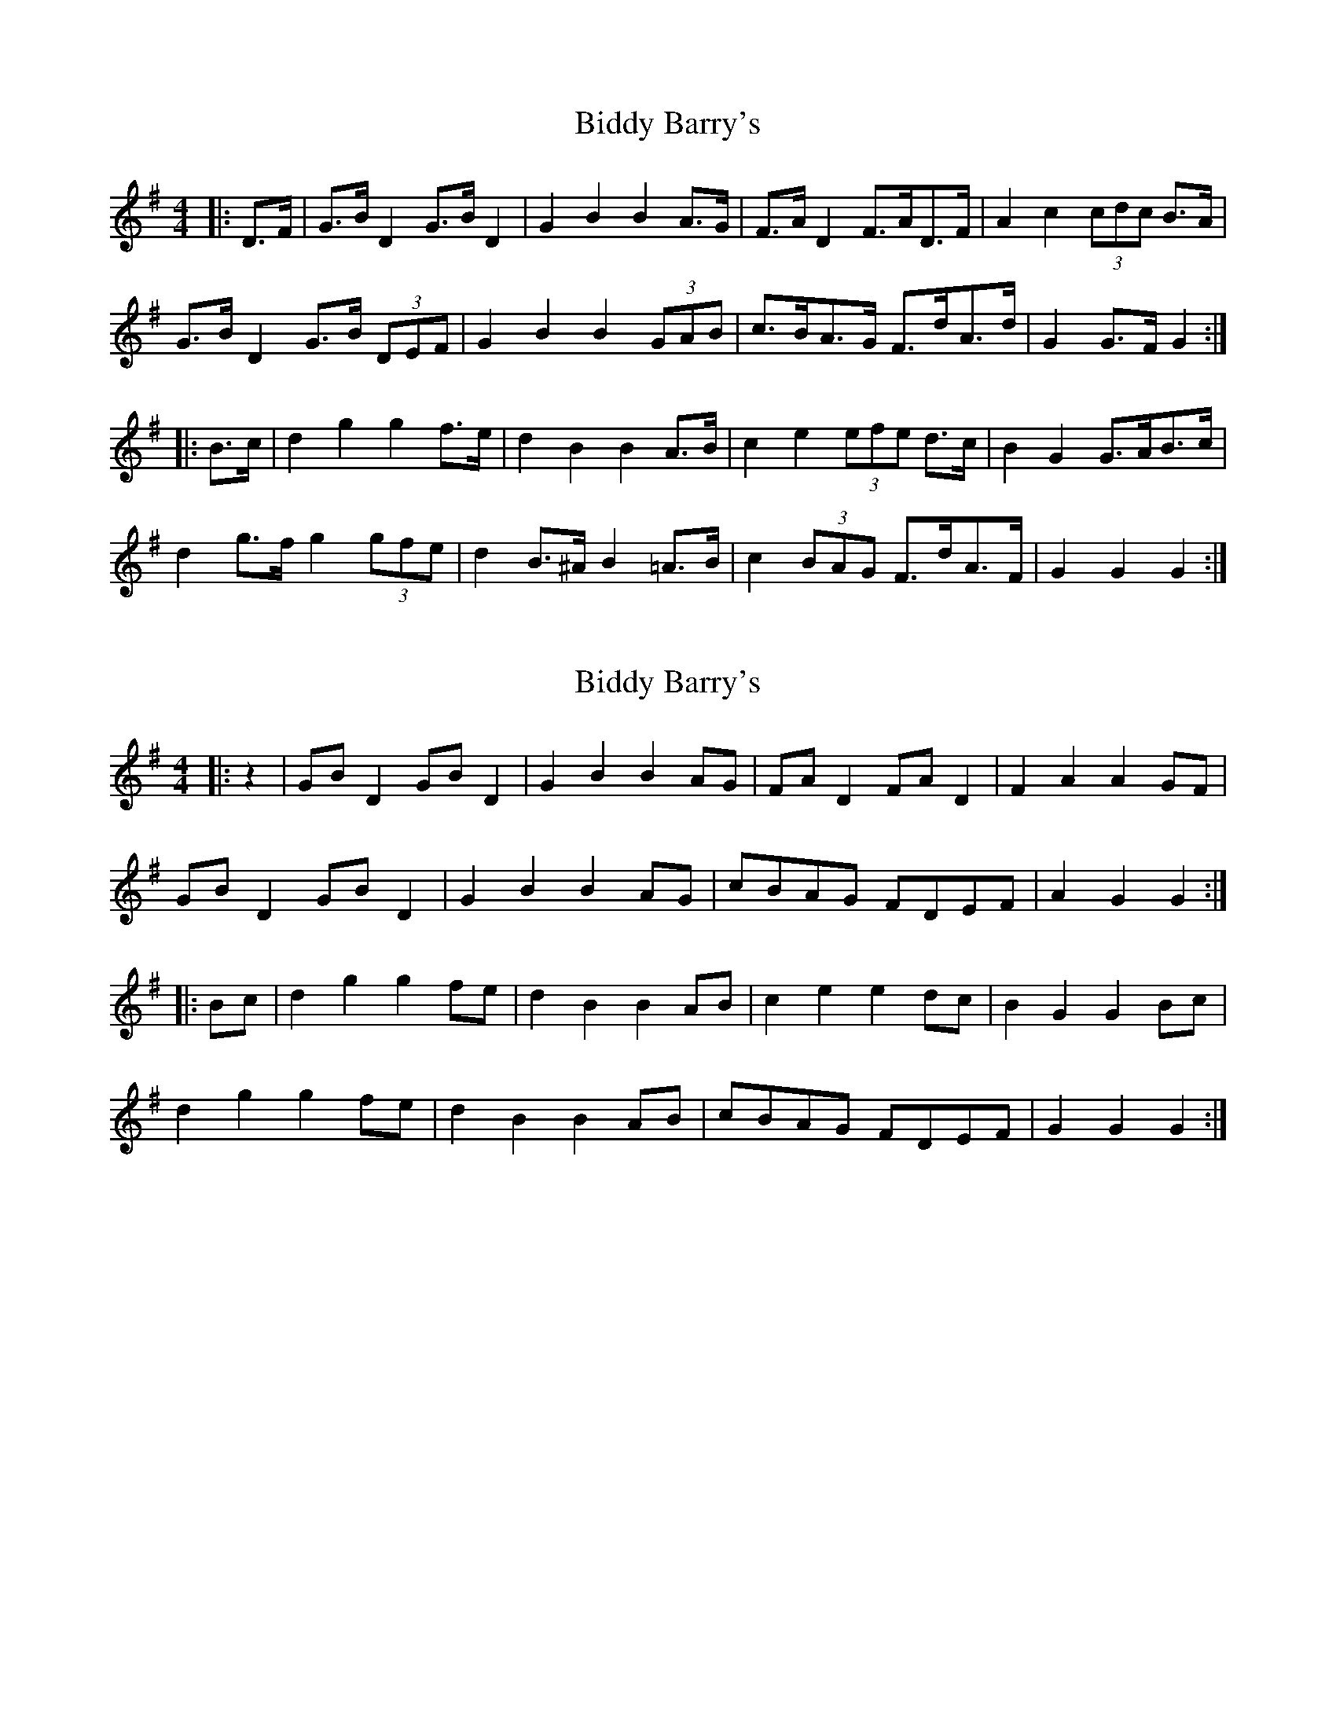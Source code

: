 X: 1
T: Biddy Barry's
Z: ceolachan
S: https://thesession.org/tunes/7108#setting7108
R: barndance
M: 4/4
L: 1/8
K: Gmaj
|: D>F |G>B D2 G>B D2 | G2 B2 B2 A>G | F>A D2 F>AD>F | A2 c2 (3cdc B>A |
G>B D2 G>B (3DEF | G2 B2 B2 (3GAB | c>BA>G F>dA>d | G2 G>F G2 :|
|: B>c |d2 g2 g2 f>e | d2 B2 B2 A>B | c2 e2 (3efe d>c | B2 G2 G>AB>c |
d2 g>f g2 (3gfe | d2 B>^A B2 =A>B | c2 (3BAG F>dA>F | G2 G2 G2 :|
X: 2
T: Biddy Barry's
Z: ceolachan
S: https://thesession.org/tunes/7108#setting18671
R: barndance
M: 4/4
L: 1/8
K: Gmaj
|: z2 |GB D2 GB D2 | G2 B2 B2 AG | FA D2 FA D2 | F2 A2 A2 GF |
GB D2 GB D2 | G2 B2 B2 AG | cBAG FDEF | A2 G2 G2 :|
|: Bc |d2 g2 g2 fe | d2 B2 B2 AB | c2 e2 e2 dc | B2 G2 G2 Bc |
d2 g2 g2 fe | d2 B2 B2 AB | cBAG FDEF | G2 G2 G2 :|
X: 3
T: Biddy Barry's
Z: ceolachan
S: https://thesession.org/tunes/7108#setting18672
R: barndance
M: 4/4
L: 1/8
K: Gmaj
|: (3DEF |G>B D2 G>B D2 | G2 B>^A B2 =A>G | F>A D2 F>A D2 | F2 A>^G A2 (3A=GF |
G>B (3DEF G>BD>F | G2 B2 B2 A>B | c>BA>G F2 (3DEF | G2 B2 G2 :|
|: B>c |d2 g2 g2 f>e | d2 B2 B2 A>B | c2 e>^d e2 (3e=dc | B2 G>F G2 (3ABc |
(3ded g>f (3gag (3gfe | d2 B>^A (3BcB =A>B |[1 c>BA>G F<d^c>d | (3BcB G>F G>A :|
[2 c2 (3BAG F2 D2 | G2 (3GGG G2 |]
X: 4
T: Biddy Barry's
Z: ceolachan
S: https://thesession.org/tunes/7108#setting18673
R: barndance
M: 4/4
L: 1/8
K: Gmaj
|: DF |GBDF GB D2 | G2 B^A B2 AG | FA D2 FA D2 | F2 A^G A2 GF |
GB D2 GBDF | G2 B2 B2 AB | cBAG F2 DF | A2 G2 G2 :|
|: Bc |d2 g2 g2 fe | d2 B2 B2 AB | c2 e^d e2 =dc | B2 GF GABc |
d2 gf g2 fe | d2 B^A B2 AB |[1 cBAG FAdc | BAGF GA :|\
[2 c2 BG FADF | G2 [F2d2] G2 |]
